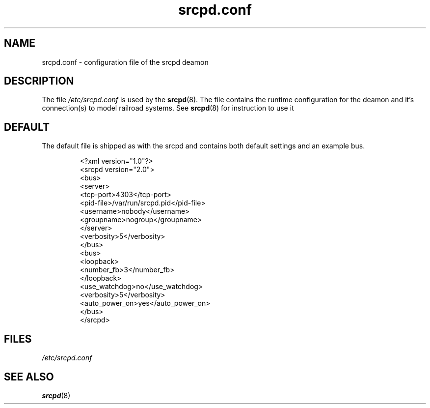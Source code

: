 .TH srcpd.conf 5
.SH NAME
srcpd.conf \- configuration file of the srcpd deamon
.SH DESCRIPTION
The file
.I /etc/srcpd.conf
is used by the 
.BR srcpd (8).
The file contains the runtime configuration for the deamon 
and it's connection(s) to model railroad systems.
See
.BR srcpd (8)
for instruction to use it

.SH DEFAULT
The default file is shipped as with the srcpd and
contains both default settings and an example bus.

.RS
.nf
<?xml version="1.0"?>
<srcpd version="2.0">
  <bus>
    <server>
      <tcp-port>4303</tcp-port>
      <pid-file>/var/run/srcpd.pid</pid-file>
      <username>nobody</username>
      <groupname>nogroup</groupname>
    </server>
    <verbosity>5</verbosity>
  </bus>
  <bus>
    <loopback>
      <number_fb>3</number_fb>
    </loopback>
    <use_watchdog>no</use_watchdog>
    <verbosity>5</verbosity>
    <auto_power_on>yes</auto_power_on>
   </bus>
</srcpd>
.fi
.RE


.SH FILES
.I /etc/srcpd.conf
.SH "SEE ALSO"
.BR srcpd (8)
